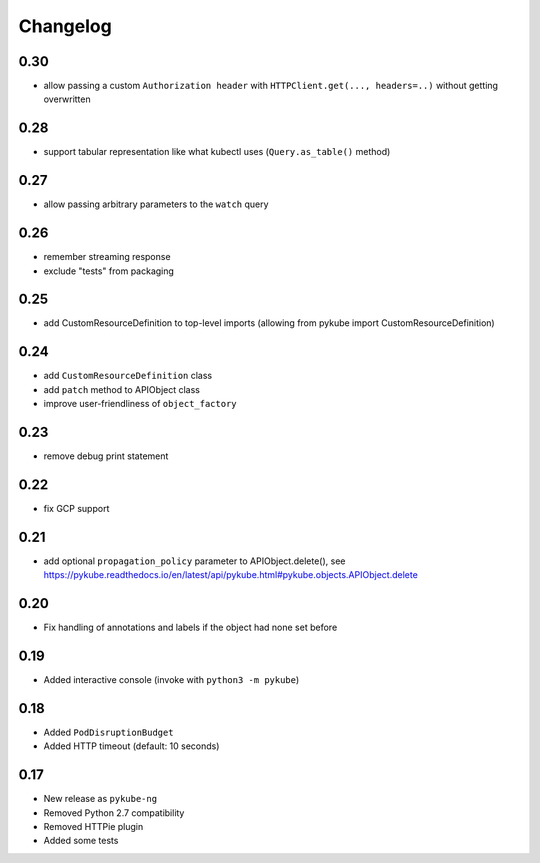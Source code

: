 Changelog
=========

0.30
----

* allow passing a custom ``Authorization header`` with ``HTTPClient.get(..., headers=..)`` without getting overwritten

0.28
----

* support tabular representation like what kubectl uses (``Query.as_table()`` method)

0.27
----

* allow passing arbitrary parameters to the ``watch`` query

0.26
----

* remember streaming response
* exclude "tests" from packaging

0.25
----

* add CustomResourceDefinition to top-level imports (allowing from pykube import CustomResourceDefinition)

0.24
----

* add ``CustomResourceDefinition`` class
* add ``patch`` method to APIObject class
* improve user-friendliness of ``object_factory``

0.23
----

* remove debug print statement

0.22
----

* fix GCP support

0.21
----

* add optional ``propagation_policy`` parameter to APIObject.delete(), see https://pykube.readthedocs.io/en/latest/api/pykube.html#pykube.objects.APIObject.delete

0.20
----

* Fix handling of annotations and labels if the object had none set before

0.19
----

* Added interactive console (invoke with ``python3 -m pykube``)

0.18
----

* Added ``PodDisruptionBudget``
* Added HTTP timeout (default: 10 seconds)

0.17
----

* New release as ``pykube-ng``
* Removed Python 2.7 compatibility
* Removed HTTPie plugin
* Added some tests
